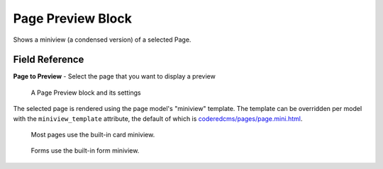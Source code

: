 Page Preview Block
==================

Shows a miniview (a condensed version) of a selected Page.

Field Reference
---------------

**Page to Preview** - Select the page that you want to display a preview

.. figure:: images/page_preview_editor.jpeg
    :alt: A Page Preview block and its settings

    A Page Preview block and its settings

The selected page is rendered using the page model's "miniview" template.
The template can be overridden per model with the ``miniview_template`` attribute, the default of which is `coderedcms/pages/page.mini.html <https://github.com/coderedcorp/coderedcms/blob/main/coderedcms/templates/coderedcms/pages/pages.mini.html>`_.

.. figure:: images/page_preview_card.jpeg
    :alt: A Page Preview block using the card template

    Most pages use the built-in card miniview.

.. figure:: images/page_preview_form.jpeg
    :alt: A Page Preview block using the form inputs template

    Forms use the built-in form miniview.

.. versionadded:: 2.1

   Miniview templates were added in Wagtail CRX 2.1
